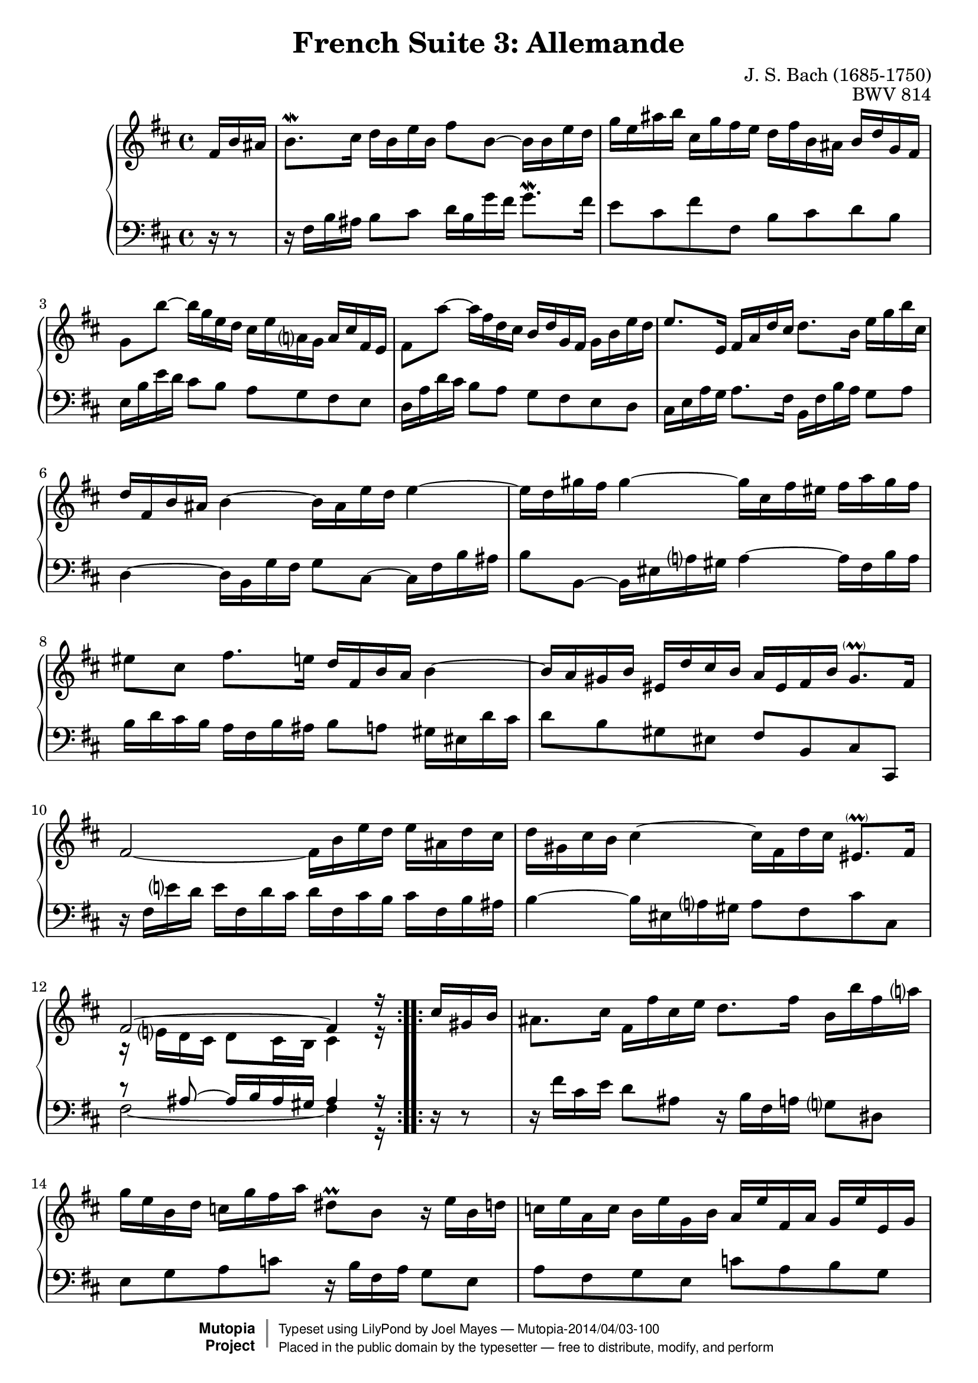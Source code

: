\version "2.18.2"

\header {
  title        = "French Suite 3: Allemande"
  composer     = "J. S. Bach (1685-1750)"
  opus         = "BWV 814"
  style        = "Baroque"
  license      = "Public Domain"
  enteredby    = "Joel Mayes"
  lastupdated  = "2014/Mar/28"
  date         = "1722"
  source       = "Bach-Gesellschaft, 1863"

  mutopiatitle       = "French Suite no. 3 in B minor"
  mutopiacomposer    = "BachJS"
  mutopiaopus        = "BWV 814"
  mutopiainstrument  = "Harpsichord, Piano"
  maintainer         = "Joel Mayes"
  maintainerEmail    = "joel_mayes@dingoblue.net.au"

 footer = "Mutopia-2014/04/03-100"
 copyright =  \markup { \override #'(baseline-skip . 0 ) \right-column { \sans \bold \with-url #"http://www.MutopiaProject.org" { \abs-fontsize #9  "Mutopia " \concat { \abs-fontsize #12 \with-color #white \char ##x01C0 \abs-fontsize #9 "Project " } } } \override #'(baseline-skip . 0 ) \center-column { \abs-fontsize #12 \with-color #grey \bold { \char ##x01C0 \char ##x01C0 } } \override #'(baseline-skip . 0 ) \column { \abs-fontsize #8 \sans \concat { " Typeset using " \with-url #"http://www.lilypond.org" "LilyPond" " by " \maintainer " " \char ##x2014 " " \footer } \concat { \concat { \abs-fontsize #8 \sans{ " Placed in the " \with-url #"http://creativecommons.org/licenses/publicdomain" "public domain" " by the typesetter " \char ##x2014 " free to distribute, modify, and perform" } } \abs-fontsize #13 \with-color #white \char ##x01C0 } } }
 tagline = ##f
}

Global = {
   \key b \minor
   \time 4/4
   \partial 16*3
}

VoiceI =  \relative c' {
   \repeat volta 2 {
      fis16 b ais	%-1
      b8.\mordent cis16 d b e b fis'8 b,~ b16 b e d	%1
      g e ais b cis, g' fis e d fis b, ais b d g, fis	%2
      g8 b'~ b16 g e d cis e a, g a cis fis, e	%3
      fis8 a'~ a16 fis d cis b d g, fis g b e d	%4
      e8. e,16 fis a d cis d8. b16 e g b cis,	%5
      d fis, b ais b4~ b16 ais e' d e4~	%6
      e16 d gis fis gis4~ gis16 cis, fis eis fis a gis fis	%7
      eis8 cis fis8. e16 d fis, b a b4~	%8
      b16 a gis b eis, d' cis b a eis fis b gis8.- \parenthesize \prall fis16	%9
      fis2~ fis16 b e d e ais, d cis  %10
      d gis, cis b cis4~ \stemDown cis16 fis, d' cis \stemNeutral eis,8.- \parenthesize \prall fis16	%11
      <<\relative fis' { fis2^~ fis4 r16}\\ \relative e' {r16 e d cis d8 cis16 b cis4 r16}>>	%12
   }
   \repeat volta 2 {
      cis'16 gis b 	
      ais8. cis16 fis, fis' cis e d8. fis16 b, b' fis a	%13
      g e  b d c g' fis a dis,8\prall b r16 e b d	%14
      c e a, c b e g, b a e' fis, a g e' e, g	%15
      fis e' dis a' fis8.\prall e16 e4~ e16 g b, d	%16
      cis8. e16 a, a' e g fis4~ fis16 d ais cis	%17
      b8. d16 g, g' d fis e4~ e16 cis gis b	%18
      ais8. cis16 fis, fis' cis e d4~ d16 b fis a	%19
      g b e, d' cis e g b, ais cis fis,8~ fis16 b fis a	%20
      g b e, g fis b d, fis e b' cis, e d b' b, d	%21
      cis b' ais e' cis8.\prall b16 b g fis' dis e4~	%22
      e16 b gis' eis fis8. e16 d cis d b ais8.- \parenthesize \prall b16	%23
      <<\relative b'{b2~ b4 r16}\\ \relative dis' {r8 dis~ dis16 e dis cis dis4 r16}>>	%24
   }
}


VoiceII =  \relative c {
   \repeat volta 2 {
      r16 r8	%-1
      r16 fis b ais b8 cis d16 b g' fis g8.\mordent fis16	%1
      e8 cis fis fis, b cis d b	%2
      e,16 b' e d cis8 b a g fis e		%3
      d16 a' d cis b8 a g fis e d		%4
      cis16 e a g a8. fis16 b, fis' b a g8 a   %5
      d,4~ d16 b g' fis g8 cis,~ cis16 fis b ais	%6
      b8 b,~ b16 eis a gis a4~ a16 fis b a	%7
      b d cis b a fis b ais b8 a gis16 eis d' cis	%8
      d8 b gis eis fis b, cis cis,	%9
      r16 fis' e' d e fis, d' cis d fis, cis' b cis fis, b ais 	%10
      b4~ b16 eis,16 a gis a8 fis8 cis' cis,	%11
      <<\relative ais {r8 ais8~ ais16 b ais gis ais4 r16}\\ \relative fis {\tieDown fis2~ fis4 r16}>>	%12
   }
   \repeat volta 2 {
      r16 r8	%
      r16 fis' cis e d8 ais8 r16 b fis a g8 dis	%13
      e g a c r16 b fis a g8 e	%14
      a fis g e c' a b g	%15
      a fis b,16 b' fis a g b dis, fis e8 g	%16
      a16 a' e g fis8 cis r16 d ais cis b8 fis	%17
      g16 g' d fis e8 b r16 cis gis b ais8 eis		%18
      fis16 fis' cis e d8 ais r16 b fis a g8 dis	%19
      e8 d e cis r16 fis cis e d8 b		%20
      e8 cis d b g' e fis d	%21
      e cis fis fis, g4~ g16 e cis' ais	%22
      b4~ b16 ais e' cis g'8 e fis fis,	%23
      <<\relative a{r16 a g fis g8 fis16 e fis4 r16}\\ \relative b, {b2~ b4 r16}>> 	%24
   }
}


\score {
   \new PianoStaff <<
      \accidentalStyle Score.piano-cautionary
      \new Staff {
         \Global 
         \VoiceI
      }
      \new Staff { 
         \Global 
         \clef bass 
         \VoiceII 
      }
   >>
   \layout { }
   \midi { 
      \tempo 4 = 80
   }
}
